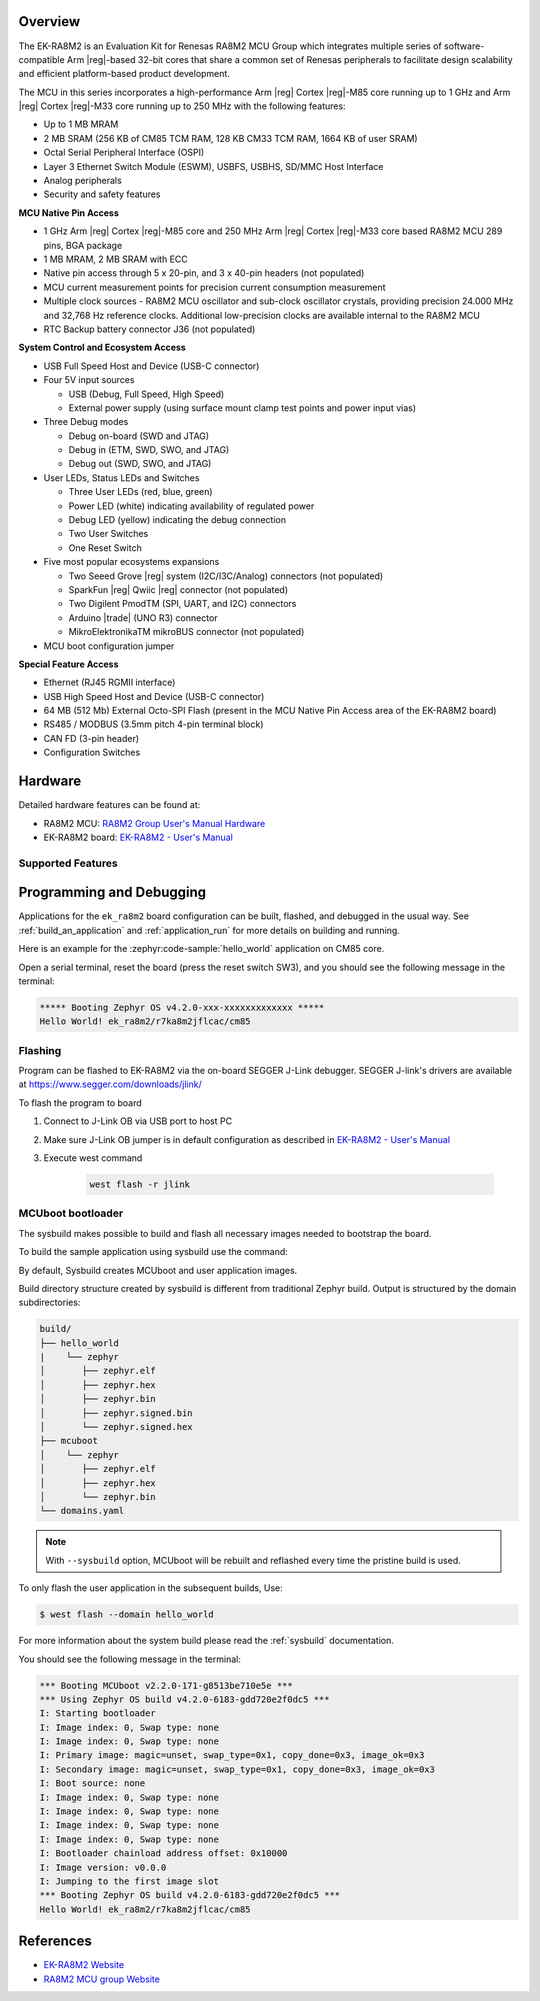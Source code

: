 .. zephyr:board:: ek_ra8m2

Overview
********

The EK-RA8M2 is an Evaluation Kit for Renesas RA8M2 MCU Group which integrates multiple series of software-compatible
Arm |reg|-based 32-bit cores that share a common set of Renesas peripherals to facilitate design scalability and efficient
platform-based product development.

The MCU in this series incorporates a high-performance Arm |reg| Cortex |reg|-M85 core running up to 1 GHz and Arm |reg|
Cortex |reg|-M33 core running up to 250 MHz with the following features:

- Up to 1 MB MRAM
- 2 MB SRAM (256 KB of CM85 TCM RAM, 128 KB CM33 TCM RAM, 1664 KB of user SRAM)
- Octal Serial Peripheral Interface (OSPI)
- Layer 3 Ethernet Switch Module (ESWM), USBFS, USBHS, SD/MMC Host Interface
- Analog peripherals
- Security and safety features

**MCU Native Pin Access**

- 1 GHz Arm |reg| Cortex |reg|-M85 core and 250 MHz Arm |reg| Cortex |reg|-M33 core based RA8M2 MCU 289 pins, BGA package
- 1 MB MRAM, 2 MB SRAM with ECC
- Native pin access through 5 x 20-pin, and 3 x 40-pin headers (not populated)
- MCU current measurement points for precision current consumption measurement
- Multiple clock sources - RA8M2 MCU oscillator and sub-clock oscillator crystals, providing precision
  24.000 MHz and 32,768 Hz reference clocks. Additional low-precision clocks are available internal to
  the RA8M2 MCU
- RTC Backup battery connector J36 (not populated)

**System Control and Ecosystem Access**

- USB Full Speed Host and Device (USB-C connector)
- Four 5V input sources

  - USB (Debug, Full Speed, High Speed)
  - External power supply (using surface mount clamp test points and power input vias)

- Three Debug modes

  - Debug on-board (SWD and JTAG)
  - Debug in (ETM, SWD, SWO, and JTAG)
  - Debug out (SWD, SWO, and JTAG)

- User LEDs, Status LEDs and Switches

  - Three User LEDs (red, blue, green)
  - Power LED (white) indicating availability of regulated power
  - Debug LED (yellow) indicating the debug connection
  - Two User Switches
  - One Reset Switch

- Five most popular ecosystems expansions

  - Two Seeed Grove |reg| system (I2C/I3C/Analog) connectors (not populated)
  - SparkFun |reg| Qwiic |reg| connector (not populated)
  - Two Digilent PmodTM (SPI, UART, and I2C) connectors
  - Arduino |trade| (UNO R3) connector
  - MikroElektronikaTM mikroBUS connector (not populated)

- MCU boot configuration jumper

**Special Feature Access**

- Ethernet (RJ45 RGMII interface)
- USB High Speed Host and Device (USB-C connector)
- 64 MB (512 Mb) External Octo-SPI Flash (present in the MCU Native Pin Access area of the EK-RA8M2 board)
- RS485 / MODBUS (3.5mm pitch 4-pin terminal block)
- CAN FD (3-pin header)
- Configuration Switches

Hardware
********

Detailed hardware features can be found at:

- RA8M2 MCU: `RA8M2 Group User's Manual Hardware`_
- EK-RA8M2 board: `EK-RA8M2 - User's Manual`_

Supported Features
==================

.. zephyr:board-supported-hw::

Programming and Debugging
*************************

Applications for the ``ek_ra8m2`` board configuration can be
built, flashed, and debugged in the usual way. See
:ref:`build_an_application` and :ref:`application_run` for more details on
building and running.

Here is an example for the :zephyr:code-sample:`hello_world` application on CM85 core.

.. zephyr-app-commands::
   :zephyr-app: samples/hello_world
   :board: ek_ra8m2/r7ka8m2jflcac/cm85
   :goals: flash

Open a serial terminal, reset the board (press the reset switch SW3), and you should
see the following message in the terminal:

.. code-block:: console

   ***** Booting Zephyr OS v4.2.0-xxx-xxxxxxxxxxxxx *****
   Hello World! ek_ra8m2/r7ka8m2jflcac/cm85

Flashing
========

Program can be flashed to EK-RA8M2 via the on-board SEGGER J-Link debugger.
SEGGER J-link's drivers are available at https://www.segger.com/downloads/jlink/

To flash the program to board

1. Connect to J-Link OB via USB port to host PC

2. Make sure J-Link OB jumper is in default configuration as described in `EK-RA8M2 - User's Manual`_

3. Execute west command

	.. code-block:: console

		west flash -r jlink

MCUboot bootloader
==================

The sysbuild makes possible to build and flash all necessary images needed to
bootstrap the board.

To build the sample application using sysbuild use the command:

.. zephyr-app-commands::
   :tool: west
   :zephyr-app: samples/hello_world
   :board: ek_ra8m2/r7ka8m2jflcac/cm85
   :goals: build flash
   :west-args: --sysbuild
   :gen-args: -DSB_CONFIG_BOOTLOADER_MCUBOOT=y

By default, Sysbuild creates MCUboot and user application images.

Build directory structure created by sysbuild is different from traditional
Zephyr build. Output is structured by the domain subdirectories:

.. code-block::

  build/
  ├── hello_world
  |    └── zephyr
  │       ├── zephyr.elf
  │       ├── zephyr.hex
  │       ├── zephyr.bin
  │       ├── zephyr.signed.bin
  │       └── zephyr.signed.hex
  ├── mcuboot
  │    └── zephyr
  │       ├── zephyr.elf
  │       ├── zephyr.hex
  │       └── zephyr.bin
  └── domains.yaml

.. note::

   With ``--sysbuild`` option, MCUboot will be rebuilt and reflashed
   every time the pristine build is used.

To only flash the user application in the subsequent builds, Use:

.. code-block:: console

   $ west flash --domain hello_world

For more information about the system build please read the :ref:`sysbuild` documentation.

You should see the following message in the terminal:

.. code-block:: console

   *** Booting MCUboot v2.2.0-171-g8513be710e5e ***
   *** Using Zephyr OS build v4.2.0-6183-gdd720e2f0dc5 ***
   I: Starting bootloader
   I: Image index: 0, Swap type: none
   I: Image index: 0, Swap type: none
   I: Primary image: magic=unset, swap_type=0x1, copy_done=0x3, image_ok=0x3
   I: Secondary image: magic=unset, swap_type=0x1, copy_done=0x3, image_ok=0x3
   I: Boot source: none
   I: Image index: 0, Swap type: none
   I: Image index: 0, Swap type: none
   I: Image index: 0, Swap type: none
   I: Image index: 0, Swap type: none
   I: Bootloader chainload address offset: 0x10000
   I: Image version: v0.0.0
   I: Jumping to the first image slot
   *** Booting Zephyr OS build v4.2.0-6183-gdd720e2f0dc5 ***
   Hello World! ek_ra8m2/r7ka8m2jflcac/cm85

References
**********
- `EK-RA8M2 Website`_
- `RA8M2 MCU group Website`_

.. _EK-RA8M2 Website:
   https://www.renesas.com/en/design-resources/boards-kits/ek-ra8m2

.. _RA8M2 MCU group Website:
   https://www.renesas.com/en/products/ra8m2

.. _EK-RA8M2 - User's Manual:
   https://www.renesas.com/en/document/mat/ek-ra8m2-v1-users-manual

.. _RA8M2 Group User's Manual Hardware:
   https://www.renesas.com/en/document/mah/ra8m2-group-users-manual-hardware
